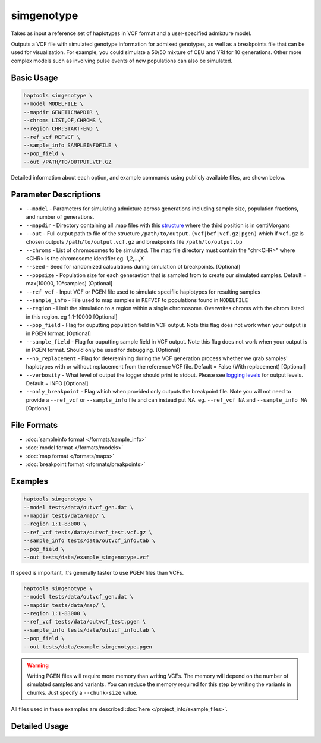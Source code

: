 .. _commands-simgenotype:


simgenotype
===========

Takes as input a reference set of haplotypes in VCF format and a user-specified admixture model.

Outputs a VCF file with simulated genotype information for admixed genotypes, as well as a breakpoints file that can be used for visualization. For example, you could simulate a 50/50 mixture of CEU and YRI for 10 generations. Other more complex models such as involving pulse events of new populations can also be simulated.

Basic Usage
~~~~~~~~~~~
.. code-block:: bash

  haptools simgenotype \
  --model MODELFILE \
  --mapdir GENETICMAPDIR \
  --chroms LIST,OF,CHROMS \
  --region CHR:START-END \
  --ref_vcf REFVCF \
  --sample_info SAMPLEINFOFILE \
  --pop_field \
  --out /PATH/TO/OUTPUT.VCF.GZ
  
Detailed information about each option, and example commands using publicly available files, are shown below.

Parameter Descriptions
~~~~~~~~~~~~~~~~~~~~~~
* ``--model`` - Parameters for simulating admixture across generations including sample size, population fractions, and number of generations.
* ``--mapdir`` - Directory containing all .map files with this `structure <https://www.cog-genomics.org/plink/1.9/formats#map>`_ where the third position is in centiMorgans
* ``--out`` - Full output path to file of the structure ``/path/to/output.(vcf|bcf|vcf.gz|pgen)`` which if ``vcf.gz`` is chosen outputs ``/path/to/output.vcf.gz`` and breakpoints file ``/path/to/output.bp``
* ``--chroms`` - List of chromosomes to be simulated. The map file directory must contain the "chr<CHR>" where <CHR> is the chromosome identifier eg. 1,2,...,X
* ``--seed`` - Seed for randomized calculations during simulation of breakpoints. [Optional]
* ``--popsize`` - Population size for each generaetion that is sampled from to create our simulated samples. Default = max(10000, 10*samples) [Optional]
* ``--ref_vcf`` - Input VCF or PGEN file used to simulate specifiic haplotypes for resulting samples
* ``--sample_info`` - File used to map samples in ``REFVCF`` to populations found in ``MODELFILE``
* ``--region`` - Limit the simulation to a region within a single chromosome. Overwrites chroms with the chrom listed in this region. eg 1:1-10000 [Optional]
* ``--pop_field`` - Flag for ouputting population field in VCF output. Note this flag does not work when your output is in PGEN format. [Optional]
* ``--sample_field`` - Flag for ouputting sample field in VCF output. Note this flag does not work when your output is in PGEN format. Should only be used for debugging. [Optional]
* ``--no_replacement`` - Flag for deteremining during the VCF generation process whether we grab samples' haplotypes with or without replacement from the reference VCF file. Default = False (With replacement) [Optional]
* ``--verbosity`` - What level of output the logger should print to stdout. Please see `logging levels <https://docs.python.org/3/library/logging.html>`_ for output levels. Default = INFO [Optional]
* ``--only_breakpoint`` - Flag which when provided only outputs the breakpoint file. Note you will not need to provide a ``--ref_vcf`` or ``--sample_info`` file and can instead put NA. eg.  ``--ref_vcf NA`` and ``--sample_info NA`` [Optional]

File Formats
~~~~~~~~~~~~
* :doc:`sampleinfo format </formats/sample_info>`
* :doc:`model format </formats/models>`
* :doc:`map format </formats/maps>`
* :doc:`breakpoint format </formats/breakpoints>`

Examples
~~~~~~~~

.. code-block:: bash

  haptools simgenotype \
  --model tests/data/outvcf_gen.dat \
  --mapdir tests/data/map/ \
  --region 1:1-83000 \
  --ref_vcf tests/data/outvcf_test.vcf.gz \
  --sample_info tests/data/outvcf_info.tab \
  --pop_field \
  --out tests/data/example_simgenotype.vcf

If speed is important, it's generally faster to use PGEN files than VCFs.

.. code-block:: bash

  haptools simgenotype \
  --model tests/data/outvcf_gen.dat \
  --mapdir tests/data/map/ \
  --region 1:1-83000 \
  --ref_vcf tests/data/outvcf_test.pgen \
  --sample_info tests/data/outvcf_info.tab \
  --pop_field \
  --out tests/data/example_simgenotype.pgen

.. warning::
  Writing PGEN files will require more memory than writing VCFs. The memory will depend on the number of simulated samples and variants.
  You can reduce the memory required for this step by writing the variants in chunks. Just specify a ``--chunk-size`` value.

All files used in these examples are described :doc:`here </project_info/example_files>`.


Detailed Usage
~~~~~~~~~~~~~~

.. click:: haptools.__main__:main
   :prog: haptools
   :nested: full
   :commands: simgenotype
